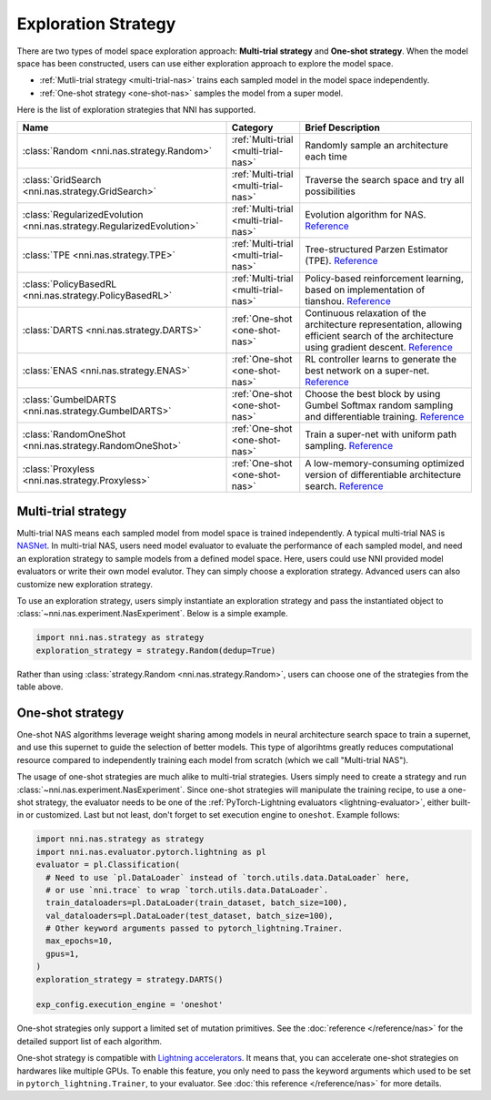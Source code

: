 Exploration Strategy
====================

There are two types of model space exploration approach: **Multi-trial strategy** and **One-shot strategy**. When the model space has been constructed, users can use either exploration approach to explore the model space. 

* :ref:`Mutli-trial strategy <multi-trial-nas>` trains each sampled model in the model space independently.
* :ref:`One-shot strategy <one-shot-nas>` samples the model from a super model.

Here is the list of exploration strategies that NNI has supported.

.. list-table::
   :header-rows: 1
   :widths: auto

   * - Name
     - Category
     - Brief Description
   * - :class:`Random <nni.nas.strategy.Random>`
     - :ref:`Multi-trial <multi-trial-nas>`
     - Randomly sample an architecture each time
   * - :class:`GridSearch <nni.nas.strategy.GridSearch>`
     - :ref:`Multi-trial <multi-trial-nas>`
     - Traverse the search space and try all possibilities
   * - :class:`RegularizedEvolution <nni.nas.strategy.RegularizedEvolution>`
     - :ref:`Multi-trial <multi-trial-nas>`
     - Evolution algorithm for NAS. `Reference <https://arxiv.org/abs/1802.01548>`__
   * - :class:`TPE <nni.nas.strategy.TPE>`
     - :ref:`Multi-trial <multi-trial-nas>`
     - Tree-structured Parzen Estimator (TPE). `Reference <https://papers.nips.cc/paper/4443-algorithms-for-hyper-parameter-optimization.pdf>`__
   * - :class:`PolicyBasedRL <nni.nas.strategy.PolicyBasedRL>`
     - :ref:`Multi-trial <multi-trial-nas>`
     - Policy-based reinforcement learning, based on implementation of tianshou. `Reference <https://arxiv.org/abs/1611.01578>`__
   * - :class:`DARTS <nni.nas.strategy.DARTS>`
     - :ref:`One-shot <one-shot-nas>`
     - Continuous relaxation of the architecture representation, allowing efficient search of the architecture using gradient descent. `Reference <https://arxiv.org/abs/1806.09055>`__
   * - :class:`ENAS <nni.nas.strategy.ENAS>`
     - :ref:`One-shot <one-shot-nas>`
     - RL controller learns to generate the best network on a super-net. `Reference <https://arxiv.org/abs/1802.03268>`__
   * - :class:`GumbelDARTS <nni.nas.strategy.GumbelDARTS>`
     - :ref:`One-shot <one-shot-nas>`
     - Choose the best block by using Gumbel Softmax random sampling and differentiable training. `Reference <https://arxiv.org/abs/1812.03443>`__
   * - :class:`RandomOneShot <nni.nas.strategy.RandomOneShot>`
     - :ref:`One-shot <one-shot-nas>`
     - Train a super-net with uniform path sampling. `Reference <https://arxiv.org/abs/1904.00420>`__
   * - :class:`Proxyless <nni.nas.strategy.Proxyless>`
     - :ref:`One-shot <one-shot-nas>`
     - A low-memory-consuming optimized version of differentiable architecture search. `Reference <https://arxiv.org/abs/1812.00332>`__

.. _multi-trial-nas:

Multi-trial strategy
--------------------

Multi-trial NAS means each sampled model from model space is trained independently. A typical multi-trial NAS is `NASNet <https://arxiv.org/abs/1707.07012>`__. In multi-trial NAS, users need model evaluator to evaluate the performance of each sampled model, and need an exploration strategy to sample models from a defined model space. Here, users could use NNI provided model evaluators or write their own model evalutor. They can simply choose a exploration strategy. Advanced users can also customize new exploration strategy.

To use an exploration strategy, users simply instantiate an exploration strategy and pass the instantiated object to :class:`~nni.nas.experiment.NasExperiment`. Below is a simple example.

.. code-block:: python

   import nni.nas.strategy as strategy
   exploration_strategy = strategy.Random(dedup=True)

Rather than using :class:`strategy.Random <nni.nas.strategy.Random>`, users can choose one of the strategies from the table above.

.. _one-shot-nas:

One-shot strategy
-----------------

One-shot NAS algorithms leverage weight sharing among models in neural architecture search space to train a supernet, and use this supernet to guide the selection of better models. This type of algorihtms greatly reduces computational resource compared to independently training each model from scratch (which we call "Multi-trial NAS").

The usage of one-shot strategies are much alike to multi-trial strategies. Users simply need to create a strategy and run :class:`~nni.nas.experiment.NasExperiment`. Since one-shot strategies will manipulate the training recipe, to use a one-shot strategy, the evaluator needs to be one of the :ref:`PyTorch-Lightning evaluators <lightning-evaluator>`, either built-in or customized. Last but not least, don't forget to set execution engine to ``oneshot``. Example follows:

.. code-block:: python

   import nni.nas.strategy as strategy
   import nni.nas.evaluator.pytorch.lightning as pl
   evaluator = pl.Classification(
     # Need to use `pl.DataLoader` instead of `torch.utils.data.DataLoader` here,
     # or use `nni.trace` to wrap `torch.utils.data.DataLoader`.
     train_dataloaders=pl.DataLoader(train_dataset, batch_size=100),
     val_dataloaders=pl.DataLoader(test_dataset, batch_size=100),
     # Other keyword arguments passed to pytorch_lightning.Trainer.
     max_epochs=10,
     gpus=1,
   )
   exploration_strategy = strategy.DARTS()

   exp_config.execution_engine = 'oneshot'

One-shot strategies only support a limited set of mutation primitives. See the :doc:`reference </reference/nas>` for the detailed support list of each algorithm.

One-shot strategy is compatible with `Lightning accelerators <https://lightning.ai/docs/pytorch/1.9.3/accelerators/gpu.html>`__. It means that, you can accelerate one-shot strategies on hardwares like multiple GPUs. To enable this feature, you only need to pass the keyword arguments which used to be set in ``pytorch_lightning.Trainer``, to your evaluator. See :doc:`this reference </reference/nas>` for more details.
